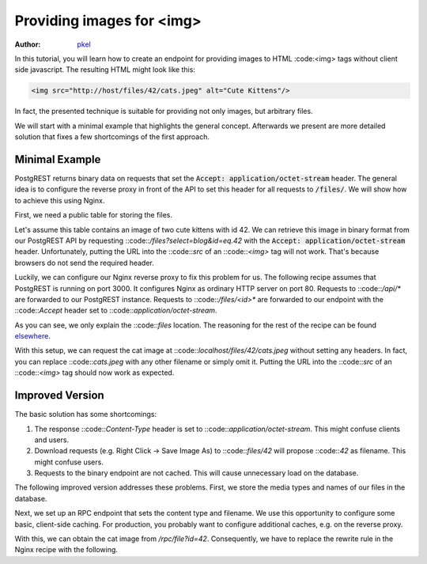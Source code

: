 Providing images for <img>
==========================

:author: `pkel <https://github.com/pkel>`_

In this tutorial, you will learn how to create an endpoint for providing images to HTML :code:<img> tags without client side javascript.
The resulting HTML might look like this:

.. code-block:: html

   <img src="http://host/files/42/cats.jpeg" alt="Cute Kittens"/>

In fact, the presented technique is suitable for providing not only images, but arbitrary files.

We will start with a minimal example that highlights the general concept.
Afterwards we present are more detailed solution that fixes a few shortcomings of the first approach.

Minimal Example
---------------

PostgREST returns binary data on requests that set the :code:`Accept: application/octet-stream` header.
The general idea is to configure the reverse proxy in front of the API to set this header for all requests to :code:`/files/`.
We will show how to achieve this using Nginx.

First, we need a public table for storing the files.

.. code-block:: postgres
   create table public.files(
     id   int primary key
   , blob bytea
   );

Let's assume this table contains an image of two cute kittens with id 42.
We can retrieve this image in binary format from our PostgREST API by requesting ::code::`/files?select=blog&id=eq.42` with the :code:`Accept: application/octet-stream` header.
Unfortunately, putting the URL into the ::code::`src` of an ::code::`<img>` tag will not work.
That's because browsers do not send the required header.

Luckily, we can configure our Nginx reverse proxy to fix this problem for us.
The following recipe assumes that PostgREST is running on port 3000.
It configures Nginx as ordinary HTTP server on port 80.
Requests to ::code::`/api/*` are forwarded to our PostgREST instance.
Requests to ::code::`/files/<id>*` are forwarded to our endpoint with the ::code::`Accept` header set to ::code::`application/octet-stream`.

.. code-block:: nginx
   server {
     listen 80 default_server;
     listen [::]:80 default_server;
     server_name _;
     root /var/www/html;
     index index.html;
     try_files $uri $uri/ =404;

     location /api/ {
       default_type  application/json;
       proxy_hide_header Content-Location;
       add_header Content-Location /api/$upstream_http_content_location;
       proxy_set_header  Connection "";
       proxy_http_version 1.1;
       proxy_pass http://localhost:3000/;
     }

     location /files/ {
       # /files/<id>/* ---> /files?select=blob&id=eq.<id>
       rewrite /files/([^/]+).*  /files?select=blob&id=eq.$1  break;
       # if id is missing
       return 404;
       # request binary output
       proxy_set_header Accept application/octet-stream;
       # usual proxy setup
       proxy_hide_header Content-Location;
       add_header Content-Location /api/$upstream_http_content_location;
       proxy_set_header  Connection "";
       proxy_http_version 1.1;
       proxy_pass http://localhost:3000/;
     }

As you can see, we only explain the ::code::`files` location.
The reasoning for the rest of the recipe can be found elsewhere_.

.. _elsewhere: ../admin.html#

With this setup, we can request the cat image at ::code::`localhost/files/42/cats.jpeg` without setting any headers.
In fact, you can replace ::code::`cats.jpeg` with any other filename or simply omit it.
Putting the URL into the ::code::`src` of an ::code::`<img>` tag should now work as expected.

Improved Version
----------------

The basic solution has some shortcomings:

1.  The response ::code::`Content-Type` header is set to ::code::`application/octet-stream`.
    This might confuse clients and users.
2.  Download requests (e.g. Right Click -> Save Image As) to ::code::`files/42` will propose ::code::`42` as filename.
    This might confuse users.
3.  Requests to the binary endpoint are not cached.
    This will cause unnecessary load on the database.

The following improved version addresses these problems.
First, we store the media types and names of our files in the database.

.. code-block:: postgres
   create table public.files(
     id   int primary key
   , type text
   , name text
   , blob bytea
   );

Next, we set up an RPC endpoint that sets the content type and filename.
We use this opportunity to configure some basic, client-side caching.
For production, you probably want to configure additional caches, e.g. on the reverse proxy.

.. code-block:: postgres
   set search_path=public

   create function file(id int) returns bytea as
   $$
     declare headers text;
     declare blob bytea;
     begin
       select format(
         '[{"Content-Type": "%s"},'
          '{"Content-Disposition": "inline; filename=\"%s\""},'
          '{"Cache-Control": "max-age=259200"}]'
         , f.type, f.name)
       from files where files.id = file.id into headers;
       perform set_config('response.headers', headers, true);
       select files.blob from files where files.id = file.id into blob;
       if found
       then return(blob);
       else raise sqlstate 'PT404' using
         message = 'NOT FOUND',
         detail = 'File not found',
         hint = format('%s seems to be an invalid file id', file.id);
       end if;
     end
   $$ language plpgsql;

With this, we can obtain the cat image from `/rpc/file?id=42`.
Consequently, we have to replace the rewrite rule in the Nginx recipe with the following.

.. code-block:: nginx
   rewrite /files/([^/]+).*  /rpc/file?id=$1  break;
